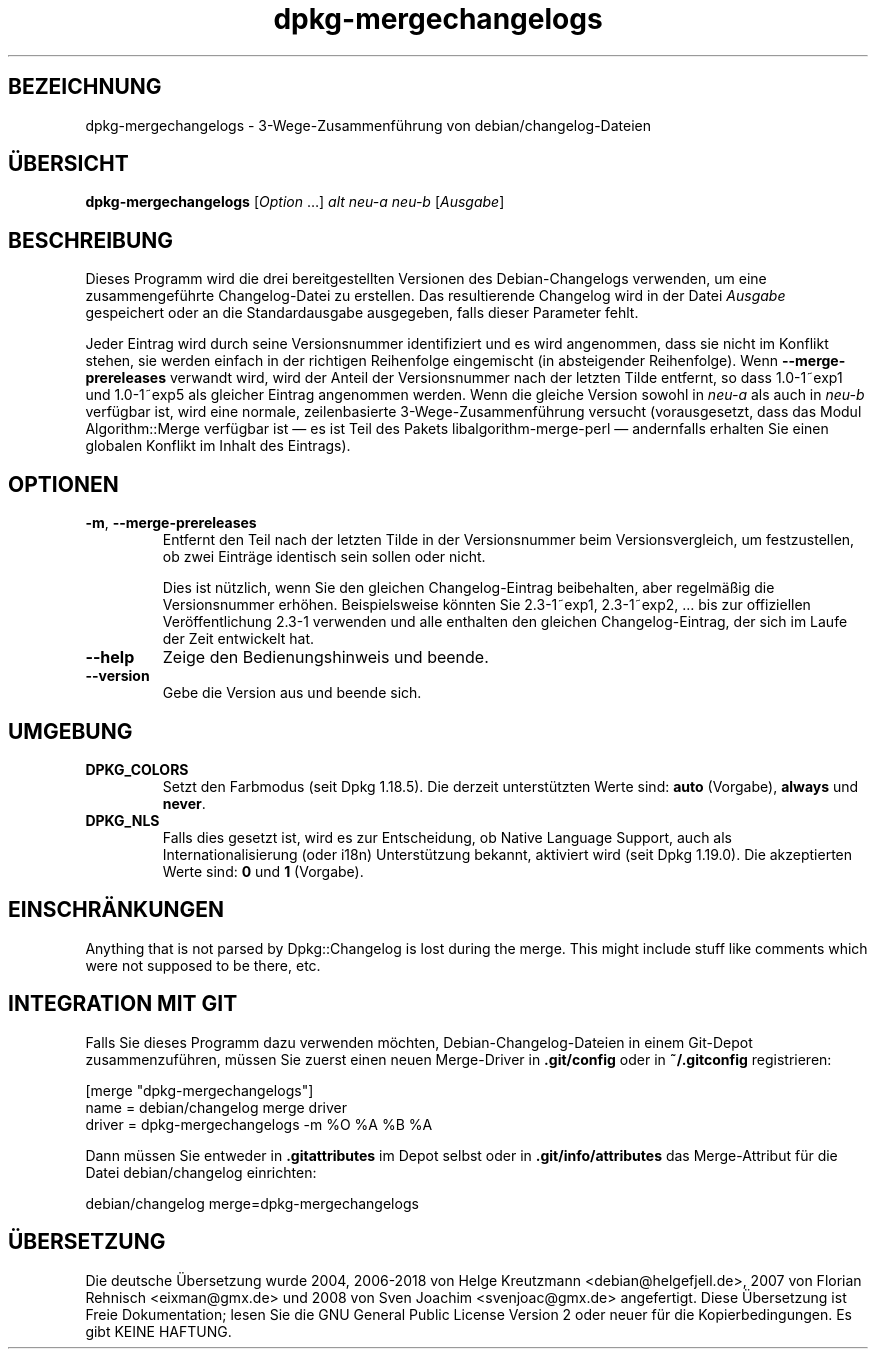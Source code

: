 .\" dpkg manual page - dpkg-mergechangelogs(1)
.\"
.\" Copyright © 2009-2010 Raphaël Hertzog <hertzog@debian.org>
.\"
.\" This is free software; you can redistribute it and/or modify
.\" it under the terms of the GNU General Public License as published by
.\" the Free Software Foundation; either version 2 of the License, or
.\" (at your option) any later version.
.\"
.\" This is distributed in the hope that it will be useful,
.\" but WITHOUT ANY WARRANTY; without even the implied warranty of
.\" MERCHANTABILITY or FITNESS FOR A PARTICULAR PURPOSE.  See the
.\" GNU General Public License for more details.
.\"
.\" You should have received a copy of the GNU General Public License
.\" along with this program.  If not, see <https://www.gnu.org/licenses/>.
.
.\"*******************************************************************
.\"
.\" This file was generated with po4a. Translate the source file.
.\"
.\"*******************************************************************
.TH dpkg\-mergechangelogs 1 %RELEASE_DATE% %VERSION% dpkg\-Programmsammlung
.nh
.SH BEZEICHNUNG
dpkg\-mergechangelogs \- 3\-Wege\-Zusammenführung von debian/changelog\-Dateien
.
.SH ÜBERSICHT
\fBdpkg\-mergechangelogs\fP [\fIOption\fP …] \fIalt\fP \fIneu\-a\fP \fIneu\-b\fP [\fIAusgabe\fP]
.
.SH BESCHREIBUNG
.P
Dieses Programm wird die drei bereitgestellten Versionen des
Debian\-Changelogs verwenden, um eine zusammengeführte Changelog\-Datei zu
erstellen. Das resultierende Changelog wird in der Datei \fIAusgabe\fP
gespeichert oder an die Standardausgabe ausgegeben, falls dieser Parameter
fehlt.
.P
Jeder Eintrag wird durch seine Versionsnummer identifiziert und es wird
angenommen, dass sie nicht im Konflikt stehen, sie werden einfach in der
richtigen Reihenfolge eingemischt (in absteigender Reihenfolge). Wenn
\fB\-\-merge\-prereleases\fP verwandt wird, wird der Anteil der Versionsnummer
nach der letzten Tilde entfernt, so dass 1.0\-1~exp1 und 1.0\-1~exp5 als
gleicher Eintrag angenommen werden. Wenn die gleiche Version sowohl in
\fIneu\-a\fP als auch in \fIneu\-b\fP verfügbar ist, wird eine normale,
zeilenbasierte 3\-Wege\-Zusammenführung versucht (vorausgesetzt, dass das
Modul Algorithm::Merge verfügbar ist — es ist Teil des Pakets
libalgorithm\-merge\-perl — andernfalls erhalten Sie einen globalen Konflikt
im Inhalt des Eintrags).
.
.SH OPTIONEN
.TP 
\fB\-m\fP, \fB\-\-merge\-prereleases\fP
Entfernt den Teil nach der letzten Tilde in der Versionsnummer beim
Versionsvergleich, um festzustellen, ob zwei Einträge identisch sein sollen
oder nicht.
.sp
Dies ist nützlich, wenn Sie den gleichen Changelog\-Eintrag beibehalten, aber
regelmäßig die Versionsnummer erhöhen. Beispielsweise könnten Sie
2.3\-1~exp1, 2.3\-1~exp2, … bis zur offiziellen Veröffentlichung 2.3\-1
verwenden und alle enthalten den gleichen Changelog\-Eintrag, der sich im
Laufe der Zeit entwickelt hat.
.TP 
\fB\-\-help\fP
Zeige den Bedienungshinweis und beende.
.TP 
\fB\-\-version\fP
Gebe die Version aus und beende sich.
.
.SH UMGEBUNG
.TP 
\fBDPKG_COLORS\fP
Setzt den Farbmodus (seit Dpkg 1.18.5). Die derzeit unterstützten Werte
sind: \fBauto\fP (Vorgabe), \fBalways\fP und \fBnever\fP.
.TP 
\fBDPKG_NLS\fP
Falls dies gesetzt ist, wird es zur Entscheidung, ob Native Language
Support, auch als Internationalisierung (oder i18n) Unterstützung bekannt,
aktiviert wird (seit Dpkg 1.19.0). Die akzeptierten Werte sind: \fB0\fP und
\fB1\fP (Vorgabe).
.
.SH EINSCHRÄNKUNGEN
.P
Anything that is not parsed by Dpkg::Changelog is lost during the merge.
This might include stuff like comments which were not supposed to be there,
etc.
.
.SH "INTEGRATION MIT GIT"
.P
Falls Sie dieses Programm dazu verwenden möchten, Debian\-Changelog\-Dateien
in einem Git\-Depot zusammenzuführen, müssen Sie zuerst einen neuen
Merge\-Driver in \fB.git/config\fP oder in \fB~/.gitconfig\fP registrieren:
.P
 [merge "dpkg\-mergechangelogs"]
     name = debian/changelog merge driver
     driver = dpkg\-mergechangelogs \-m %O %A %B %A
.P
Dann müssen Sie entweder in \fB.gitattributes\fP im Depot selbst oder in
\&\fB.git/info/attributes\fP das Merge\-Attribut für die Datei debian/changelog
einrichten:
.P
 debian/changelog merge=dpkg\-mergechangelogs
.SH ÜBERSETZUNG
Die deutsche Übersetzung wurde 2004, 2006-2018 von Helge Kreutzmann
<debian@helgefjell.de>, 2007 von Florian Rehnisch <eixman@gmx.de> und
2008 von Sven Joachim <svenjoac@gmx.de>
angefertigt. Diese Übersetzung ist Freie Dokumentation; lesen Sie die
GNU General Public License Version 2 oder neuer für die Kopierbedingungen.
Es gibt KEINE HAFTUNG.
